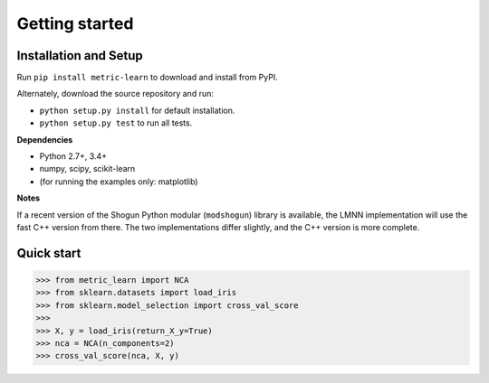 ###############
Getting started
###############

Installation and Setup
======================

Run ``pip install metric-learn`` to download and install from PyPI.

Alternately, download the source repository and run:

-  ``python setup.py install`` for default installation.
-  ``python setup.py test`` to run all tests.

**Dependencies**

-  Python 2.7+, 3.4+
-  numpy, scipy, scikit-learn
-  (for running the examples only: matplotlib)

**Notes**

If a recent version of the Shogun Python modular (``modshogun``) library
is available, the LMNN implementation will use the fast C++ version from
there. The two implementations differ slightly, and the C++ version is
more complete.


Quick start
===========

>>> from metric_learn import NCA
>>> from sklearn.datasets import load_iris
>>> from sklearn.model_selection import cross_val_score
>>>
>>> X, y = load_iris(return_X_y=True)
>>> nca = NCA(n_components=2)
>>> cross_val_score(nca, X, y)